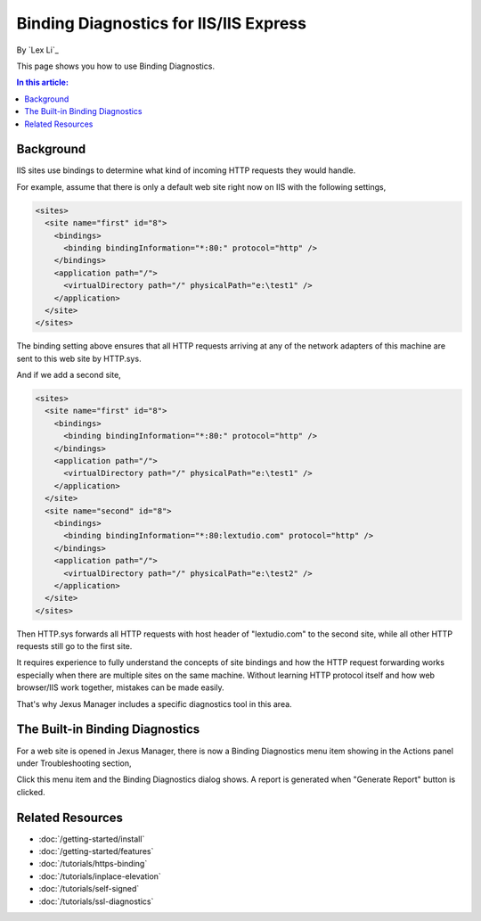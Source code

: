 Binding Diagnostics for IIS/IIS Express
=======================================

By `Lex Li`_

This page shows you how to use Binding Diagnostics.

.. contents:: In this article:
  :local:
  :depth: 1

Background
----------
IIS sites use bindings to determine what kind of incoming HTTP requests they
would handle.

For example, assume that there is only a default web site right now on IIS with
the following settings,

.. code-block:: xml

  <sites>
    <site name="first" id="8">
      <bindings>
        <binding bindingInformation="*:80:" protocol="http" />
      </bindings>
      <application path="/">
        <virtualDirectory path="/" physicalPath="e:\test1" />
      </application>
    </site>
  </sites>

The binding setting above ensures that all HTTP requests arriving at any of the
network adapters of this machine are sent to this web site by HTTP.sys.

And if we add a second site,

.. code-block:: xml

  <sites>
    <site name="first" id="8">
      <bindings>
        <binding bindingInformation="*:80:" protocol="http" />
      </bindings>
      <application path="/">
        <virtualDirectory path="/" physicalPath="e:\test1" />
      </application>
    </site>
    <site name="second" id="8">
      <bindings>
        <binding bindingInformation="*:80:lextudio.com" protocol="http" />
      </bindings>
      <application path="/">
        <virtualDirectory path="/" physicalPath="e:\test2" />
      </application>
    </site>
  </sites>

Then HTTP.sys forwards all HTTP requests with host header of "lextudio.com" to
the second site, while all other HTTP requests still go to the first site.

It requires experience to fully understand the concepts of site bindings and
how the HTTP request forwarding works especially when there are multiple sites
on the same machine. Without learning HTTP protocol itself and how
web browser/IIS work together, mistakes can be made easily.

That's why Jexus Manager includes a specific diagnostics tool in this area.

The Built-in Binding Diagnostics
--------------------------------
For a web site is opened in Jexus Manager, there is now a Binding Diagnostics
menu item showing in the Actions panel under Troubleshooting section,

.. image:: _static/bindings.png

Click this menu item and the Binding Diagnostics dialog shows. A report is
generated when "Generate Report" button is clicked.

.. image:: _static/binding_diag.png

Related Resources
-----------------

- :doc:`/getting-started/install`
- :doc:`/getting-started/features`
- :doc:`/tutorials/https-binding`
- :doc:`/tutorials/inplace-elevation`
- :doc:`/tutorials/self-signed`
- :doc:`/tutorials/ssl-diagnostics`
